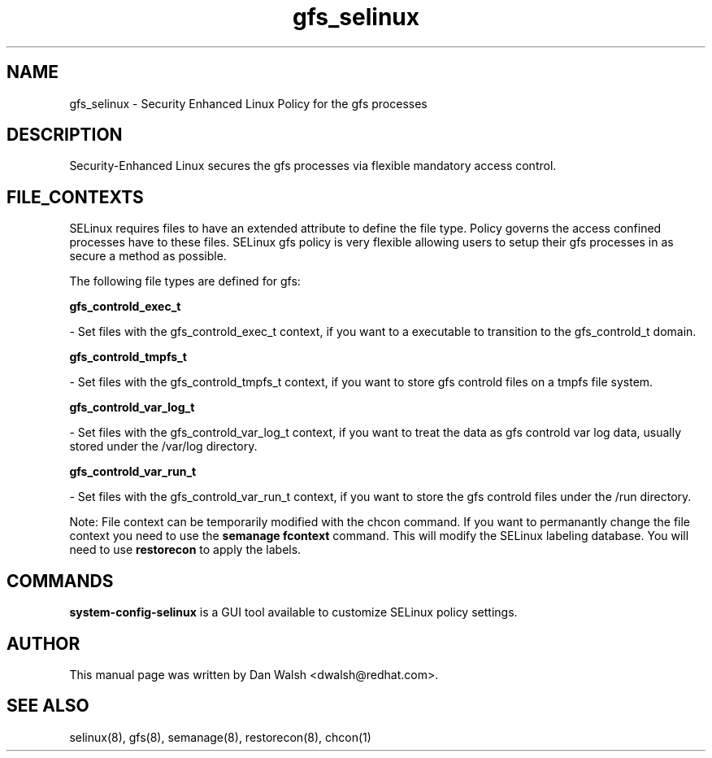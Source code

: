 .TH  "gfs_selinux"  "8"  "20 Feb 2012" "dwalsh@redhat.com" "gfs Selinux Policy documentation"
.SH "NAME"
gfs_selinux \- Security Enhanced Linux Policy for the gfs processes
.SH "DESCRIPTION"

Security-Enhanced Linux secures the gfs processes via flexible mandatory access
control.  
.SH FILE_CONTEXTS
SELinux requires files to have an extended attribute to define the file type. 
Policy governs the access confined processes have to these files. 
SELinux gfs policy is very flexible allowing users to setup their gfs processes in as secure a method as possible.
.PP 
The following file types are defined for gfs:


.EX
.B gfs_controld_exec_t 
.EE

- Set files with the gfs_controld_exec_t context, if you want to a executable to transition to the gfs_controld_t domain.


.EX
.B gfs_controld_tmpfs_t 
.EE

- Set files with the gfs_controld_tmpfs_t context, if you want to store gfs controld files on a tmpfs file system.


.EX
.B gfs_controld_var_log_t 
.EE

- Set files with the gfs_controld_var_log_t context, if you want to treat the data as gfs controld var log data, usually stored under the /var/log directory.


.EX
.B gfs_controld_var_run_t 
.EE

- Set files with the gfs_controld_var_run_t context, if you want to store the gfs controld files under the /run directory.

Note: File context can be temporarily modified with the chcon command.  If you want to permanantly change the file context you need to use the 
.B semanage fcontext 
command.  This will modify the SELinux labeling database.  You will need to use
.B restorecon
to apply the labels.

.SH "COMMANDS"

.PP
.B system-config-selinux 
is a GUI tool available to customize SELinux policy settings.

.SH AUTHOR	
This manual page was written by Dan Walsh <dwalsh@redhat.com>.

.SH "SEE ALSO"
selinux(8), gfs(8), semanage(8), restorecon(8), chcon(1)
